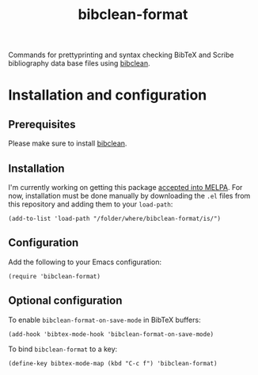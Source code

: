 #+STARTUP: showall

#+TITLE: bibclean-format

Commands for prettyprinting and syntax checking BibTeX and Scribe
bibliography data base files using [[https://ctan.org/pkg/bibclean?lang=en][bibclean]].

* Installation and configuration

** Prerequisites

Please make sure to install [[https://ctan.org/pkg/bibclean?lang=en][bibclean]].

** Installation

I'm currently working on getting this package [[https://github.com/melpa/melpa/pull/6042][accepted into MELPA]]. For
now, installation must be done manually by downloading the ~.el~ files
from this repository and adding them to your ~load-path~:

#+BEGIN_SRC elisp
(add-to-list 'load-path "/folder/where/bibclean-format/is/")
#+END_SRC

** Configuration

Add the following to your Emacs configuration:

#+BEGIN_SRC elisp
(require 'bibclean-format)
#+END_SRC

** Optional configuration

To enable ~bibclean-format-on-save-mode~ in BibTeX buffers:

#+BEGIN_SRC elisp
(add-hook 'bibtex-mode-hook 'bibclean-format-on-save-mode)
#+END_SRC

To bind ~bibclean-format~ to a key:

#+BEGIN_SRC elisp
(define-key bibtex-mode-map (kbd "C-c f") 'bibclean-format)
#+END_SRC

